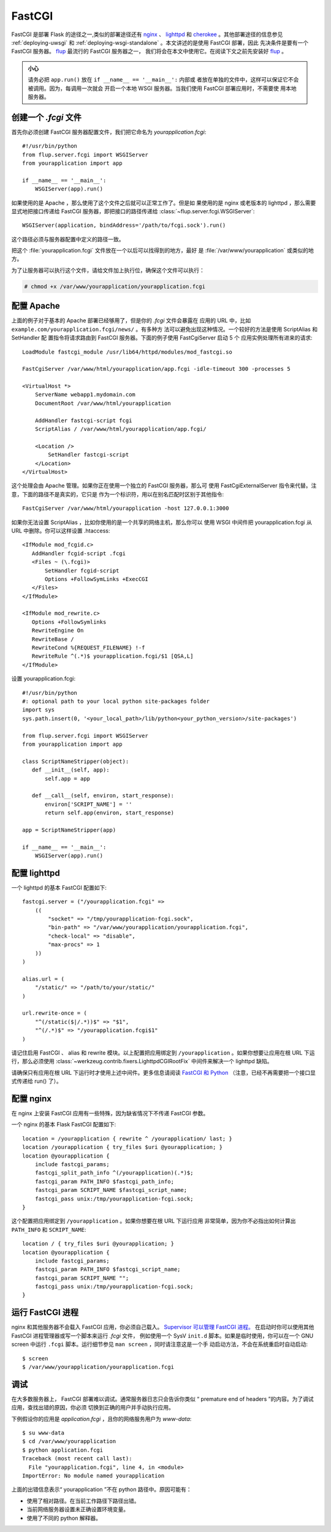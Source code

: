 .. _deploying-fastcgi:

FastCGI
=======

FastCGI 是部署 Flask 的途径之一,类似的部署途径还有 `nginx`_  、
`lighttpd`_ 和 `cherokee`_ 。其他部署途径的信息参见 :ref:`deploying-uwsgi`
和 :ref:`deploying-wsgi-standalone` 。本文讲述的是使用 FastCGI 部署，因此
先决条件是要有一个 FastCGI 服务器。 `flup`_ 最流行的 FastCGI 服务器之一，
我们将会在本文中使用它。在阅读下文之前先安装好 `flup`_ 。

.. admonition:: 小心

   请务必把 ``app.run()`` 放在 ``if __name__ == '__main__':`` 内部或
   者放在单独的文件中，这样可以保证它不会被调用。因为，每调用一次就会
   开启一个本地 WSGI 服务器。当我们使用 FastCGI 部署应用时，不需要使
   用本地服务器。


创建一个 `.fcgi` 文件
-----------------------

首先你必须创建 FastCGI 服务器配置文件，我们把它命名为
`yourapplication.fcgi`::

    #!/usr/bin/python
    from flup.server.fcgi import WSGIServer
    from yourapplication import app

    if __name__ == '__main__':
        WSGIServer(app).run()

如果使用的是 Apache ，那么使用了这个文件之后就可以正常工作了。但是如
果使用的是 nginx 或老版本的 lighttpd ，那么需要显式地把接口传递给
FastCGI 服务器，即把接口的路径传递给
:class:`~flup.server.fcgi.WSGIServer`::

    WSGIServer(application, bindAddress='/path/to/fcgi.sock').run()

这个路径必须与服务器配置中定义的路径一致。

把这个 :file:`yourapplication.fcgi` 文件放在一个以后可以找得到的地方，最好
是 :file:`/var/www/yourapplication` 或类似的地方。

为了让服务器可以执行这个文件，请给文件加上执行位，确保这个文件可以执行：

.. sourcecode:: text

    # chmod +x /var/www/yourapplication/yourapplication.fcgi

配置 Apache
------------------

上面的例子对于基本的 Apache 部署已经够用了，但是你的 `.fcgi` 文件会暴露在
应用的 URL 中，比如 ``example.com/yourapplication.fcgi/news/`` 。有多种方
法可以避免出现这种情况。一个较好的方法是使用 ScriptAlias 和 SetHandler 配
置指令将请求路由到 FastCGI 服务器。下面的例子使用 FastCgiServer 启动 5 个
应用实例处理所有进来的请求::

    LoadModule fastcgi_module /usr/lib64/httpd/modules/mod_fastcgi.so

    FastCgiServer /var/www/html/yourapplication/app.fcgi -idle-timeout 300 -processes 5

    <VirtualHost *>
        ServerName webapp1.mydomain.com
        DocumentRoot /var/www/html/yourapplication

        AddHandler fastcgi-script fcgi
        ScriptAlias / /var/www/html/yourapplication/app.fcgi/

        <Location />
            SetHandler fastcgi-script
        </Location>
    </VirtualHost>

这个处理会由 Apache 管理。如果你正在使用一个独立的 FastCGI 服务器，那么可
使用 FastCgiExternalServer 指令来代替。注意，下面的路径不是真实的，它只是
作为一个标识符，用以在别名匹配时区别于其他指令::

    FastCgiServer /var/www/html/yourapplication -host 127.0.0.1:3000


如果你无法设置 ScriptAlias ，比如你使用的是一个共享的网络主机，那么你可以
使用 WSGI 中间件把 yourapplication.fcgi 从 URL 中删除。你可以这样设置
.htaccess::

    <IfModule mod_fcgid.c>
       AddHandler fcgid-script .fcgi
       <Files ~ (\.fcgi)>
           SetHandler fcgid-script
           Options +FollowSymLinks +ExecCGI
       </Files>
    </IfModule>

    <IfModule mod_rewrite.c>
       Options +FollowSymlinks
       RewriteEngine On
       RewriteBase /
       RewriteCond %{REQUEST_FILENAME} !-f
       RewriteRule ^(.*)$ yourapplication.fcgi/$1 [QSA,L]
    </IfModule>

设置 yourapplication.fcgi::

    #!/usr/bin/python
    #: optional path to your local python site-packages folder
    import sys
    sys.path.insert(0, '<your_local_path>/lib/python<your_python_version>/site-packages')

    from flup.server.fcgi import WSGIServer
    from yourapplication import app

    class ScriptNameStripper(object):
       def __init__(self, app):
           self.app = app

       def __call__(self, environ, start_response):
           environ['SCRIPT_NAME'] = ''
           return self.app(environ, start_response)

    app = ScriptNameStripper(app)

    if __name__ == '__main__':
        WSGIServer(app).run()
    
配置 lighttpd
--------------------

一个 lighttpd 的基本 FastCGI 配置如下::

    fastcgi.server = ("/yourapplication.fcgi" =>
        ((
            "socket" => "/tmp/yourapplication-fcgi.sock",
            "bin-path" => "/var/www/yourapplication/yourapplication.fcgi",
            "check-local" => "disable",
            "max-procs" => 1
        ))
    )

    alias.url = (
        "/static/" => "/path/to/your/static/"
    )

    url.rewrite-once = (
        "^(/static($|/.*))$" => "$1",
        "^(/.*)$" => "/yourapplication.fcgi$1"
    )

请记住启用 FastCGI 、 alias 和 rewrite 模块。以上配置把应用绑定到
``/yourapplication`` 。如果你想要让应用在根 URL 下运行，那么必须使用
:class:`~werkzeug.contrib.fixers.LighttpdCGIRootFix` 中间件来解决一个
lighttpd 缺陷。

请确保只有应用在根 URL 下运行时才使用上述中间件。更多信息请阅读
`FastCGI 和 Python
<https://redmine.lighttpd.net/projects/lighttpd/wiki/Docs_ModFastCGI>`_
（注意，已经不再需要把一个接口显式传递给 run() 了）。


配置 nginx
-----------------

在 nginx 上安装 FastCGI 应用有一些特殊，因为缺省情况下不传递 FastCGI 参数。

一个 nginx 的基本 Flask FastCGI 配置如下::

    location = /yourapplication { rewrite ^ /yourapplication/ last; }
    location /yourapplication { try_files $uri @yourapplication; }
    location @yourapplication {
        include fastcgi_params;
	fastcgi_split_path_info ^(/yourapplication)(.*)$;
        fastcgi_param PATH_INFO $fastcgi_path_info;
        fastcgi_param SCRIPT_NAME $fastcgi_script_name;
        fastcgi_pass unix:/tmp/yourapplication-fcgi.sock;
    }

这个配置把应用绑定到 ``/yourapplication`` 。如果你想要在根 URL 下运行应用
非常简单，因为你不必指出如何计算出 ``PATH_INFO`` 和 ``SCRIPT_NAME``::

    location / { try_files $uri @yourapplication; }
    location @yourapplication {
        include fastcgi_params;
        fastcgi_param PATH_INFO $fastcgi_script_name;
        fastcgi_param SCRIPT_NAME "";
        fastcgi_pass unix:/tmp/yourapplication-fcgi.sock;
    }

运行 FastCGI 进程
-------------------------

nginx 和其他服务器不会载入 FastCGI 应用，你必须自己载入。
`Supervisor 可以管理 FastCGI 进程。
<http://supervisord.org/configuration.html#fcgi-program-x-section-settings>`_
在启动时你可以使用其他 FastCGI 进程管理器或写一个脚本来运行 `.fcgi` 文件，
例如使用一个 SysV ``init.d`` 脚本。如果是临时使用，你可以在一个 GNU screen
中运行 ``.fcgi`` 脚本。运行细节参见 ``man screen`` ，同时请注意这是一个手
动启动方法，不会在系统重启时自动启动::

    $ screen
    $ /var/www/yourapplication/yourapplication.fcgi

调试
---------

在大多数服务器上， FastCGI 部署难以调试。通常服务器日志只会告诉你类似
“ premature end of headers ”的内容。为了调试应用，查找出错的原因，你必须
切换到正确的用户并手动执行应用。

下例假设你的应用是 `application.fcgi` ，且你的网络服务用户为 `www-data`::

    $ su www-data
    $ cd /var/www/yourapplication
    $ python application.fcgi
    Traceback (most recent call last):
      File "yourapplication.fcgi", line 4, in <module>
    ImportError: No module named yourapplication

上面的出错信息表示“ yourapplication ”不在 python 路径中。原因可能有：

-   使用了相对路径。在当前工作路径下路径出错。
-   当前网络服务器设置未正确设置环境变量。
-   使用了不同的 python 解释器。

.. _nginx: https://nginx.org/
.. _lighttpd: https://www.lighttpd.net/
.. _cherokee: http://cherokee-project.com/
.. _flup: https://pypi.org/project/flup/
